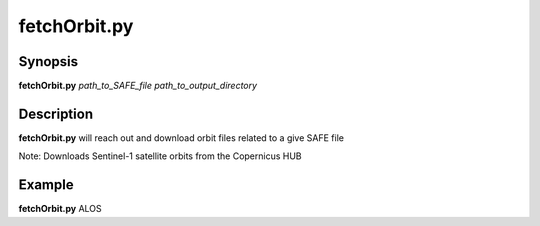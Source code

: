 .. index:: ! fetchOrbit.py  

**************
fetchOrbit.py 
**************

Synopsis
--------
**fetchOrbit.py** *path_to_SAFE_file path_to_output_directory*

Description
-----------
**fetchOrbit.py** will reach out and download orbit files related to a give SAFE file

Note: Downloads Sentinel-1 satellite orbits from the Copernicus HUB
 

Example
-------
**fetchOrbit.py** ALOS
